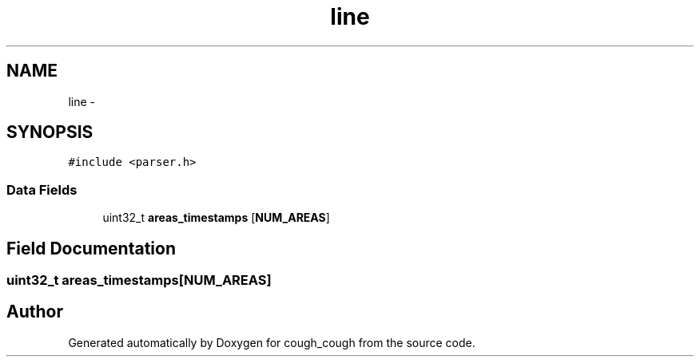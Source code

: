 .TH "line" 3 "Tue Jun 7 2022" "cough_cough" \" -*- nroff -*-
.ad l
.nh
.SH NAME
line \- 
.SH SYNOPSIS
.br
.PP
.PP
\fC#include <parser\&.h>\fP
.SS "Data Fields"

.in +1c
.ti -1c
.RI "uint32_t \fBareas_timestamps\fP [\fBNUM_AREAS\fP]"
.br
.in -1c
.SH "Field Documentation"
.PP 
.SS "uint32_t areas_timestamps[\fBNUM_AREAS\fP]"


.SH "Author"
.PP 
Generated automatically by Doxygen for cough_cough from the source code\&.
